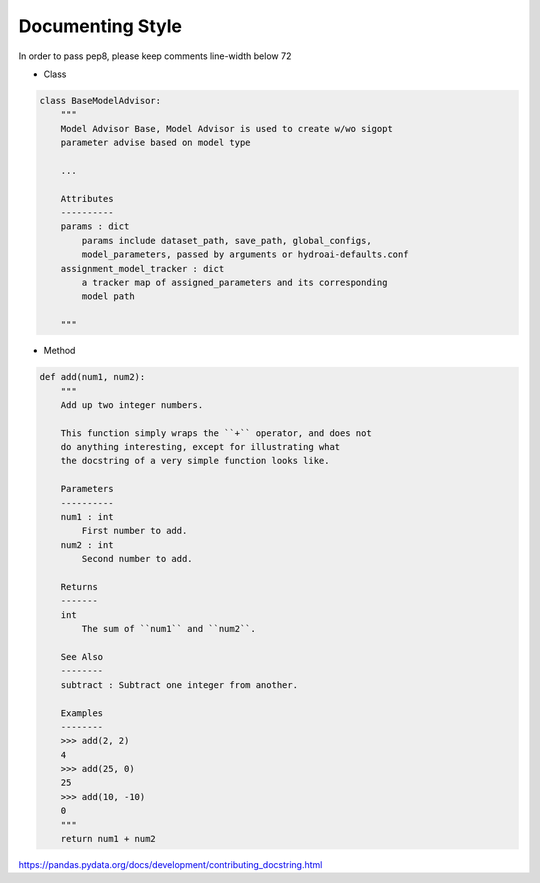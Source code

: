 Documenting Style
=================

In order to pass pep8, please keep comments line-width below 72

* Class

.. code-block:: python

  class BaseModelAdvisor:
      """
      Model Advisor Base, Model Advisor is used to create w/wo sigopt
      parameter advise based on model type

      ...

      Attributes
      ----------
      params : dict
          params include dataset_path, save_path, global_configs,
          model_parameters, passed by arguments or hydroai-defaults.conf
      assignment_model_tracker : dict
          a tracker map of assigned_parameters and its corresponding
          model path

      """

* Method

.. code-block:: python

    def add(num1, num2):
        """
        Add up two integer numbers.

        This function simply wraps the ``+`` operator, and does not
        do anything interesting, except for illustrating what
        the docstring of a very simple function looks like.

        Parameters
        ----------
        num1 : int
            First number to add.
        num2 : int
            Second number to add.

        Returns
        -------
        int
            The sum of ``num1`` and ``num2``.

        See Also
        --------
        subtract : Subtract one integer from another.

        Examples
        --------
        >>> add(2, 2)
        4
        >>> add(25, 0)
        25
        >>> add(10, -10)
        0
        """
        return num1 + num2

`<https://pandas.pydata.org/docs/development/contributing_docstring.html>`_